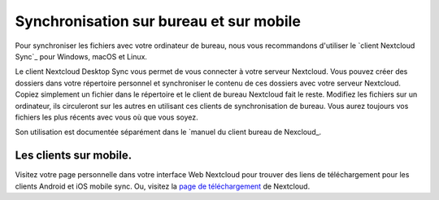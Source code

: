 ==================================
Synchronisation sur bureau et sur mobile
==================================

Pour synchroniser les fichiers avec votre ordinateur de bureau, nous vous recommandons d'utiliser le `client Nextcloud Sync`_ pour Windows, macOS et Linux.

Le client Nextcloud Desktop Sync vous permet de vous connecter à votre serveur Nextcloud. Vous pouvez créer des dossiers dans votre répertoire personnel et synchroniser le contenu de ces dossiers avec votre serveur Nextcloud. Copiez simplement un fichier dans le répertoire et le client de bureau Nextcloud fait le reste. Modifiez les fichiers sur un ordinateur, ils circuleront sur les autres en utilisant ces clients de synchronisation de bureau. Vous aurez toujours vos fichiers les plus récents avec vous où que vous soyez.

Son utilisation est documentée séparément dans le `manuel du client bureau de Nexcloud_.

.. _`Manuel du client bureau de Nextcloue`: https://docs.nextcloud.com/desktop/2.3
.. _`Client de synchronisation Nextcloud`: https://nextcloud.com/install/#install-clients

Les clients sur mobile.
--------------

Visitez votre page personnelle dans votre interface Web Nextcloud pour trouver des liens de téléchargement pour les clients Android et iOS mobile sync. Ou, visitez la `page de téléchargement
<https://nextcloud.com/install/>`_ de Nextcloud.
